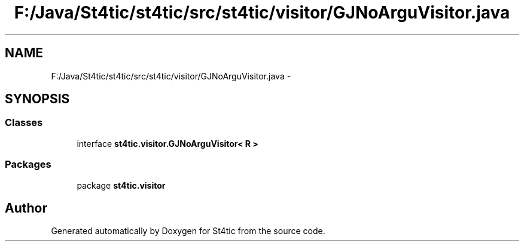 .TH "F:/Java/St4tic/st4tic/src/st4tic/visitor/GJNoArguVisitor.java" 3 "27 Dec 2009" "Version 1.0" "St4tic" \" -*- nroff -*-
.ad l
.nh
.SH NAME
F:/Java/St4tic/st4tic/src/st4tic/visitor/GJNoArguVisitor.java \- 
.SH SYNOPSIS
.br
.PP
.SS "Classes"

.in +1c
.ti -1c
.RI "interface \fBst4tic.visitor.GJNoArguVisitor< R >\fP"
.br
.in -1c
.SS "Packages"

.in +1c
.ti -1c
.RI "package \fBst4tic.visitor\fP"
.br
.in -1c
.SH "Author"
.PP 
Generated automatically by Doxygen for St4tic from the source code.
